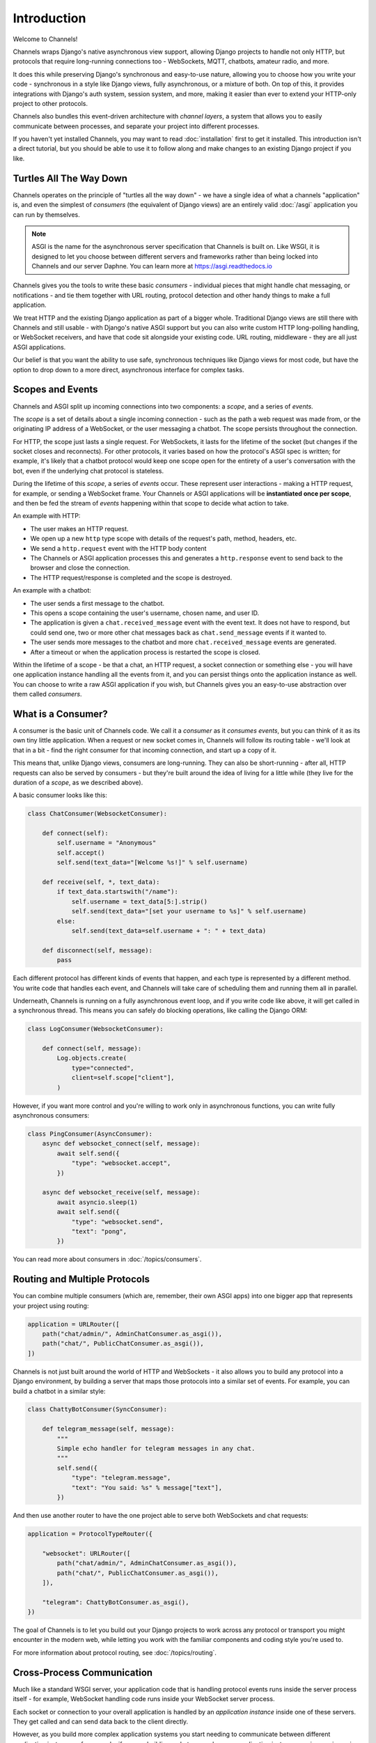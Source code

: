 Introduction
============

Welcome to Channels!

Channels wraps Django's native asynchronous view support, allowing Django
projects to handle not only HTTP, but protocols that require long-running
connections too - WebSockets, MQTT, chatbots, amateur radio, and more.

It does this while preserving Django's synchronous and easy-to-use nature,
allowing you to choose how you write your code - synchronous in a style like
Django views, fully asynchronous, or a mixture of both. On top of this, it
provides integrations with Django's auth system, session system, and more,
making it easier than ever to extend your HTTP-only project to other protocols.

Channels also bundles this event-driven architecture with *channel layers*,
a system that allows you to easily communicate between processes, and separate
your project into different processes.

If you haven't yet installed Channels, you may want to read :doc:`installation`
first to get it installed. This introduction isn't a direct tutorial, but
you should be able to use it to follow along and make changes to an existing
Django project if you like.


Turtles All The Way Down
------------------------

Channels operates on the principle of "turtles all the way down" - we have
a single idea of what a channels "application" is, and even the simplest of
*consumers* (the equivalent of Django views) are an entirely valid
:doc:`/asgi` application you can run by themselves.

.. note::
    ASGI is the name for the asynchronous server specification that Channels
    is built on. Like WSGI, it is designed to let you choose between different
    servers and frameworks rather than being locked into Channels and our server
    Daphne. You can learn more at https://asgi.readthedocs.io

Channels gives you the tools to write these basic *consumers* - individual
pieces that might handle chat messaging, or notifications - and tie them
together with URL routing, protocol detection and other handy things to
make a full application.

We treat HTTP and the existing Django application as part of a bigger whole.
Traditional Django views are still there with Channels and still usable - with
Django's native ASGI support but you can also write custom HTTP
long-polling handling, or WebSocket
receivers, and have that code sit alongside your existing code. URL routing,
middleware - they are all just ASGI applications.

Our belief is that you want the ability to use safe, synchronous techniques
like Django views for most code, but have the option to drop down to a more
direct, asynchronous interface for complex tasks.


Scopes and Events
------------------

Channels and ASGI split up incoming connections into two components: a *scope*,
and a series of *events*.

The *scope* is a set of details about a single incoming connection - such as
the path a web request was made from, or the originating IP address of a
WebSocket, or the user messaging a chatbot. The scope persists throughout the
connection.

For HTTP, the scope just lasts a single request. For WebSockets, it lasts for
the lifetime of the socket (but changes if the socket closes and reconnects).
For other protocols, it varies based on how the protocol's ASGI spec is written;
for example, it's likely that a chatbot protocol would keep one scope open
for the entirety of a user's conversation with the bot, even if the underlying
chat protocol is stateless.

During the lifetime of this *scope*, a series of *events* occur. These
represent user interactions - making a HTTP request, for example, or
sending a WebSocket frame. Your Channels or ASGI applications will be
**instantiated once per scope**, and then be fed the stream of *events*
happening within that scope to decide what action to take.

An example with HTTP:

* The user makes an HTTP request.
* We open up a new ``http`` type scope with details of the request's path,
  method, headers, etc.
* We send a ``http.request`` event with the HTTP body content
* The Channels or ASGI application processes this and generates a
  ``http.response`` event to send back to the browser and close the connection.
* The HTTP request/response is completed and the scope is destroyed.

An example with a chatbot:

* The user sends a first message to the chatbot.
* This opens a scope containing the user's username, chosen name, and user ID.
* The application is given a ``chat.received_message`` event with the event
  text. It does not have to respond, but could send one, two or more other chat
  messages back as ``chat.send_message`` events if it wanted to.
* The user sends more messages to the chatbot and more
  ``chat.received_message`` events are generated.
* After a timeout or when the application process is restarted the scope is
  closed.

Within the lifetime of a scope - be that a chat, an HTTP request, a socket
connection or something else - you will have one application instance handling
all the events from it, and you can persist things onto the application
instance as well. You can choose to write a raw ASGI application if you wish,
but Channels gives you an easy-to-use abstraction over them called *consumers*.


What is a Consumer?
-------------------

A consumer is the basic unit of Channels code. We call it a *consumer* as it
*consumes events*, but you can think of it as its own tiny little application.
When a request or new socket comes in, Channels will follow its routing table -
we'll look at that in a bit - find the right consumer for that incoming
connection, and start up a copy of it.

This means that, unlike Django views, consumers are long-running. They can
also be short-running - after all, HTTP requests can also be served by consumers -
but they're built around the idea of living for a little while (they live for
the duration of a *scope*, as we described above).

A basic consumer looks like this:

.. code-block:: python

    class ChatConsumer(WebsocketConsumer):

        def connect(self):
            self.username = "Anonymous"
            self.accept()
            self.send(text_data="[Welcome %s!]" % self.username)

        def receive(self, *, text_data):
            if text_data.startswith("/name"):
                self.username = text_data[5:].strip()
                self.send(text_data="[set your username to %s]" % self.username)
            else:
                self.send(text_data=self.username + ": " + text_data)

        def disconnect(self, message):
            pass

Each different protocol has different kinds of events that happen, and
each type is represented by a different method. You write code that handles
each event, and Channels will take care of scheduling them and running them
all in parallel.

Underneath, Channels is running on a fully asynchronous event loop, and
if you write code like above, it will get called in a synchronous thread.
This means you can safely do blocking operations, like calling the Django ORM:

.. code-block:: python

    class LogConsumer(WebsocketConsumer):

        def connect(self, message):
            Log.objects.create(
                type="connected",
                client=self.scope["client"],
            )

However, if you want more control and you're willing to work only in
asynchronous functions, you can write fully asynchronous consumers:

.. code-block:: python

    class PingConsumer(AsyncConsumer):
        async def websocket_connect(self, message):
            await self.send({
                "type": "websocket.accept",
            })

        async def websocket_receive(self, message):
            await asyncio.sleep(1)
            await self.send({
                "type": "websocket.send",
                "text": "pong",
            })

You can read more about consumers in :doc:`/topics/consumers`.


Routing and Multiple Protocols
------------------------------

You can combine multiple consumers (which are, remember, their own ASGI apps)
into one bigger app that represents your project using routing:

.. code-block:: python

    application = URLRouter([
        path("chat/admin/", AdminChatConsumer.as_asgi()),
        path("chat/", PublicChatConsumer.as_asgi()),
    ])

Channels is not just built around the world of HTTP and WebSockets - it also
allows you to build any protocol into a Django environment, by building a
server that maps those protocols into a similar set of events. For example,
you can build a chatbot in a similar style:

.. code-block:: python

    class ChattyBotConsumer(SyncConsumer):

        def telegram_message(self, message):
            """
            Simple echo handler for telegram messages in any chat.
            """
            self.send({
                "type": "telegram.message",
                "text": "You said: %s" % message["text"],
            })

And then use another router to have the one project able to serve both
WebSockets and chat requests:

.. code-block:: python

    application = ProtocolTypeRouter({

        "websocket": URLRouter([
            path("chat/admin/", AdminChatConsumer.as_asgi()),
            path("chat/", PublicChatConsumer.as_asgi()),
        ]),

        "telegram": ChattyBotConsumer.as_asgi(),
    })

The goal of Channels is to let you build out your Django projects to work
across any protocol or transport you might encounter in the modern web, while
letting you work with the familiar components and coding style you're used to.

For more information about protocol routing, see :doc:`/topics/routing`.


Cross-Process Communication
---------------------------

Much like a standard WSGI server, your application code that is handling
protocol events runs inside the server process itself - for example, WebSocket
handling code runs inside your WebSocket server process.

Each socket or connection to your overall application is handled by an
*application instance* inside one of these servers. They get called and can
send data back to the client directly.

However, as you build more complex application systems you start needing to
communicate between different *application instances* - for example, if you
are building a chatroom, when one *application instance* receives an incoming
message, it needs to distribute it out to any other instances that represent
people in the chatroom.

You can do this by polling a database, but Channels introduces the idea of
a *channel layer*, a low-level abstraction around a set of transports that
allow you to send information between different processes. Each application
instance has a unique *channel name*, and can join *groups*, allowing both
point-to-point and broadcast messaging.

.. note::

    Channel layers are an optional part of Channels, and can be disabled if you
    want (by setting the ``CHANNEL_LAYERS`` setting to an empty value).

.. code-block:: python

    # In a consumer
    self.channel_layer.send(
        'event', 
        {
            'type': 'message',
            'channel': channel,
            'text': text,
        }
    )

You can also send messages to a dedicated process that's listening on its own,
fixed channel name:

.. code-block:: python

    # In a consumer
    self.channel_layer.send(
        "myproject.thumbnail_notifications",
        {
            "type": "thumbnail.generate",
            "id": 90902949,
        },
    )

You can read more about channel layers in :doc:`/topics/channel_layers`.


Django Integration
------------------

Channels ships with easy drop-in support for common Django features, like
sessions and authentication. You can combine authentication with your
WebSocket views by just adding the right middleware around them:

.. code-block:: python

    from django.core.asgi import get_asgi_application
    from django.urls import re_path

    # Initialize Django ASGI application early to ensure the AppRegistry
    # is populated before importing code that may import ORM models.
    django_asgi_app = get_asgi_application()

    from channels.routing import ProtocolTypeRouter, URLRouter
    from channels.auth import AuthMiddlewareStack
    from channels.security.websocket import AllowedHostsOriginValidator

    application = ProtocolTypeRouter({
        "http": django_asgi_app,
        "websocket": AllowedHostsOriginValidator(
            AuthMiddlewareStack(
                URLRouter([
                    re_path(r"^front(end)/$", consumers.AsyncChatConsumer.as_asgi()),
                ])
            )
        ),
    })

For more, see :doc:`/topics/sessions` and :doc:`/topics/authentication`.
